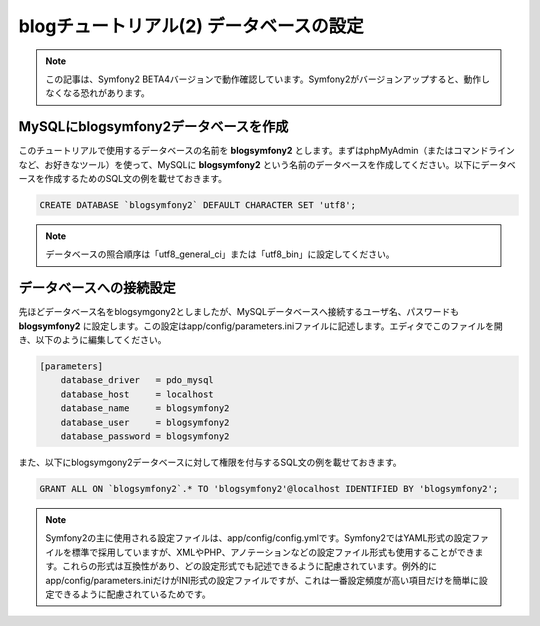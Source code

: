 blogチュートリアル(2) データベースの設定
==========================================================

.. note::

    この記事は、Symfony2 BETA4バージョンで動作確認しています。Symfony2がバージョンアップすると、動作しなくなる恐れがあります。

MySQLにblogsymfony2データベースを作成
-------------------------------------

このチュートリアルで使用するデータベースの名前を **blogsymfony2** とします。まずはphpMyAdmin（またはコマンドラインなど、お好きなツール）を使って、MySQLに **blogsymfony2** という名前のデータベースを作成してください。以下にデータベースを作成するためのSQL文の例を載せておきます。

.. code-block:: sql

    CREATE DATABASE `blogsymfony2` DEFAULT CHARACTER SET 'utf8';


.. note::

    データベースの照合順序は「utf8_general_ci」または「utf8_bin」に設定してください。

データベースへの接続設定
------------------------

先ほどデータベース名をblogsymgony2としましたが、MySQLデータベースへ接続するユーザ名、パスワードも **blogsymfony2** に設定します。この設定はapp/config/parameters.iniファイルに記述します。エディタでこのファイルを開き、以下のように編集してください。

.. code-block:: ini

    [parameters]
        database_driver   = pdo_mysql
        database_host     = localhost
        database_name     = blogsymfony2
        database_user     = blogsymfony2
        database_password = blogsymfony2

また、以下にblogsymgony2データベースに対して権限を付与するSQL文の例を載せておきます。

.. code-block:: sql

    GRANT ALL ON `blogsymfony2`.* TO 'blogsymfony2'@localhost IDENTIFIED BY 'blogsymfony2';

.. note::

    Symfony2の主に使用される設定ファイルは、app/config/config.ymlです。Symfony2ではYAML形式の設定ファイルを標準で採用していますが、XMLやPHP、アノテーションなどの設定ファイル形式も使用することができます。これらの形式は互換性があり、どの設定形式でも記述できるように配慮されています。例外的にapp/config/parameters.iniだけがINI形式の設定ファイルですが、これは一番設定頻度が高い項目だけを簡単に設定できるように配慮されているためです。


